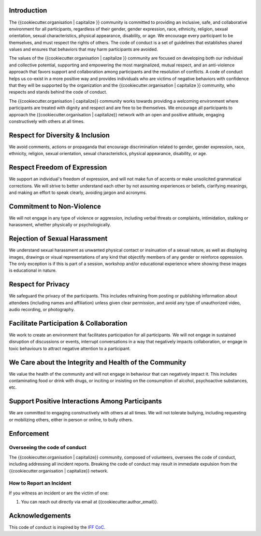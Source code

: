 Introduction
------------

The {{cookiecutter.organisation | capitalize }} community is committed to
providing an inclusive, safe, and collaborative environment for all
participants, regardless of their gender, gender expression, race, ethnicity,
religion, sexual orientation, sexual characteristics, physical appearance,
disability, or age. We encourage every participant to be themselves, and must
respect the rights of others. The code of conduct is a set of guidelines that
establishes shared values and ensures that behaviors that may harm participants
are avoided.

The values of the {{cookiecutter.organisation | capitalize }} community are
focused on developing both our individual and collective potential, supporting
and empowering the most marginalized, mutual respect, and an anti-violence
approach that favors support and collaboration among participants and the
resolution of conflicts. A code of conduct helps us co-exist in a more positive
way and provides individuals who are victims of negative behaviors with
confidence that they will be supported by the organization and the
{{cookiecutter.organisation | capitalize }} community, who respects and stands
behind the code of conduct.

The {{cookiecutter.organisation | capitalize}} community works towards
providing a welcoming environment where participants are treated with dignity
and respect and are free to be themselves. We encourage all participants to
approach the {{cookiecutter.organisation | capitalize}} network with an open and positive attitude, engaging
constructively with others at all times.

Respect for Diversity & Inclusion
---------------------------------

We avoid comments, actions or propaganda that encourage discrimination related
to gender, gender expression, race, ethnicity, religion, sexual orientation,
sexual characteristics, physical appearance, disability, or age.

Respect Freedom of Expression
-----------------------------

We support an individual's freedom of expression, and will not make fun of
accents or make unsolicited grammatical corrections. We will strive to better
understand each other by not assuming experiences or beliefs, clarifying
meanings, and making an effort to speak clearly, avoiding jargon and acronyms.

Commitment to Non-Violence
--------------------------

We will not engage in any type of violence or aggression, including verbal
threats or complaints, intimidation, stalking or harassment, whether physically
or psychologically.

Rejection of Sexual Harassment
------------------------------

We understand sexual harassment as unwanted physical contact or insinuation of
a sexual nature, as well as displaying images, drawings or visual
representations of any kind that objectify members of any gender or reinforce
oppression. The only exception is if this is part of a session, workshop and/or
educational experience where showing these images is educational in nature.

Respect for Privacy
-------------------

We safeguard the privacy of the participants. This includes refraining from
posting or publishing information about attendees (including names and
affiliation) unless given clear permission, and avoid any type of unauthorized
video, audio recording, or photography.

Facilitate Participation & Collaboration
----------------------------------------

We work to create an environment that facilitates participation for all
participants. We will not engage in sustained disruption of discussions or
events, interrupt conversations in a way that negatively impacts collaboration,
or engage in toxic behaviours to attract negative attention to a participant.

We Care about the Integrity and Health of the Community
-------------------------------------------------------

We value the health of the community and will not engage in behaviour that can
negatively impact it. This includes contaminating food or drink with drugs, or
inciting or insisting on the consumption of alcohol, psychoactive substances,
etc.

Support Positive Interactions Among Participants
------------------------------------------------

We are committed to engaging constructively with others at all times. We will
not tolerate bullying, including requesting or mobilizing others, either in
person or online, to bully others.

Enforcement
-----------

Overseeing the code of conduct
==============================

The {{cookiecutter.organisation | capitalize}} community, composed of
volunteers, oversees the code of conduct, including addressing all incident
reports. Breaking the code of conduct may result in immediate expulsion from
the {{cookiecutter.organisation | capitalize}} network.

How to Report an Incident
=========================

If you witness an incident or are the victim of one:

1. You can reach out directly via email at {{cookiecutter.author_email}}.

Acknowledgements
----------------

This code of conduct is inspired by the `IFF CoC`_.

.. _IFF CoC: https://www.internetfreedomfestival.org/wiki/index.php/Code_of_Conduct
